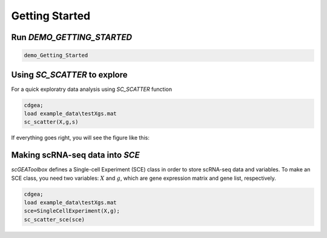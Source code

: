 .. _getting_started:

Getting Started
===============

Run `DEMO_GETTING_STARTED`
------------------------

.. code-block::

 demo_Getting_Started


Using `SC_SCATTER` to explore
-----------------------------
For a quick exploratry data analysis using `SC_SCATTER` function

.. code-block::

  cdgea;
  load example_data\testXgs.mat
  sc_scatter(X,g,s)

If everything goes right, you will see the figure like this:
|gui|

Making scRNA-seq data into `SCE`
--------------------------------
`scGEAToolbox` defines a Single-cell Experiment (SCE) class in order to store scRNA-seq data and variables. To make an SCE class, you need two variables: :math:`X` and :math:`g`, which are gene expression matrix and gene list, respectively. 

.. code-block::

  cdgea;
  load example_data\testXgs.mat
  sce=SingleCellExperiment(X,g);
  sc_scatter_sce(sce)
  
.. |gui| image:: https://raw.githubusercontent.com/jamesjcai/scGEAToolbox/master/resources/sc_scatter.png
   :target: https://twitter.com/hashtag/scGEAToolbox?src=hashtag_click

